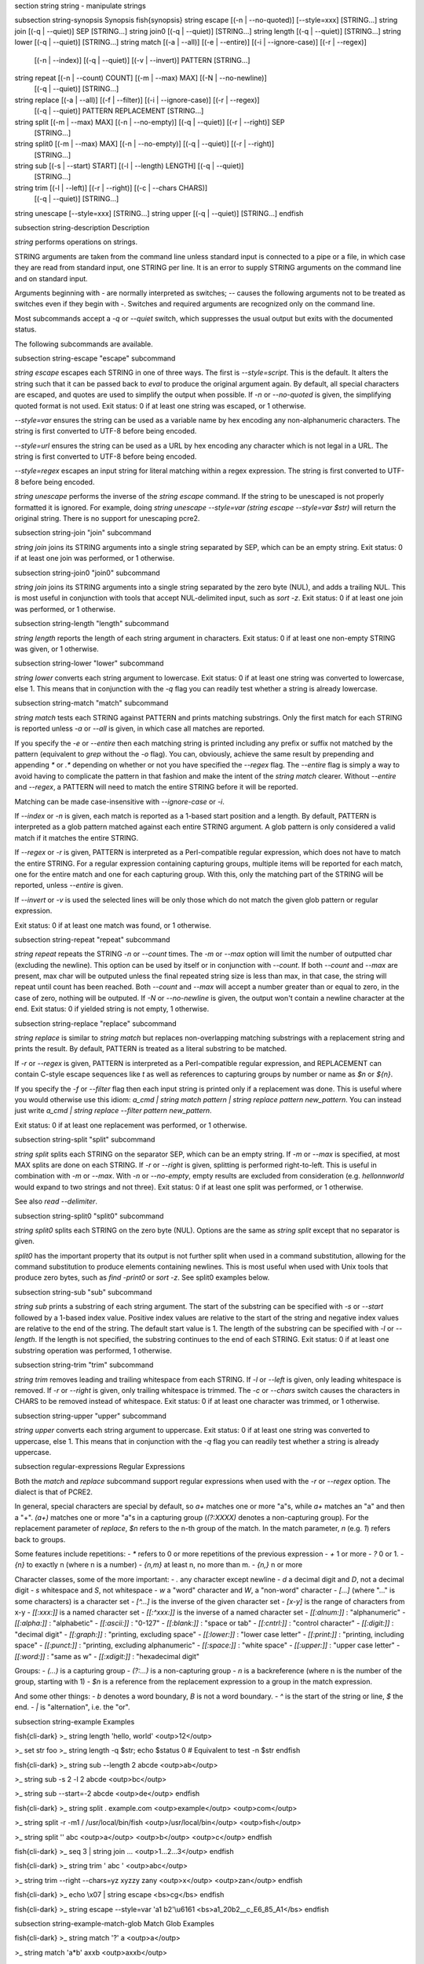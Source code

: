 \section string string - manipulate strings

\subsection string-synopsis Synopsis
\fish{synopsis}
string escape [(-n | --no-quoted)] [--style=xxx] [STRING...]
string join [(-q | --quiet)] SEP [STRING...]
string join0 [(-q | --quiet)] [STRING...]
string length [(-q | --quiet)] [STRING...]
string lower [(-q | --quiet)] [STRING...]
string match [(-a | --all)] [(-e | --entire)] [(-i | --ignore-case)] [(-r | --regex)]
             [(-n | --index)] [(-q | --quiet)] [(-v | --invert)] PATTERN [STRING...]
string repeat [(-n | --count) COUNT] [(-m | --max) MAX] [(-N | --no-newline)]
              [(-q | --quiet)] [STRING...]
string replace [(-a | --all)] [(-f | --filter)] [(-i | --ignore-case)] [(-r | --regex)]
               [(-q | --quiet)] PATTERN REPLACEMENT [STRING...]
string split [(-m | --max) MAX] [(-n | --no-empty)] [(-q | --quiet)] [(-r | --right)] SEP
             [STRING...]
string split0 [(-m | --max) MAX] [(-n | --no-empty)] [(-q | --quiet)] [(-r | --right)]
              [STRING...]
string sub [(-s | --start) START] [(-l | --length) LENGTH] [(-q | --quiet)]
           [STRING...]
string trim [(-l | --left)] [(-r | --right)] [(-c | --chars CHARS)]
            [(-q | --quiet)] [STRING...]
string unescape [--style=xxx] [STRING...]
string upper [(-q | --quiet)] [STRING...]
\endfish


\subsection string-description Description

`string` performs operations on strings.

STRING arguments are taken from the command line unless standard input is connected to a pipe or a file, in which case they are read from standard input, one STRING per line. It is an error to supply STRING arguments on the command line and on standard input.

Arguments beginning with `-` are normally interpreted as switches; `--` causes the following arguments not to be treated as switches even if they begin with `-`. Switches and required arguments are recognized only on the command line.

Most subcommands accept a `-q` or `--quiet` switch, which suppresses the usual output but exits with the documented status.

The following subcommands are available.

\subsection string-escape "escape" subcommand

`string escape` escapes each STRING in one of three ways. The first is `--style=script`. This is the default. It alters the string such that it can be passed back to `eval` to produce the original argument again. By default, all special characters are escaped, and quotes are used to simplify the output when possible. If `-n` or `--no-quoted` is given, the simplifying quoted format is not used. Exit status: 0 if at least one string was escaped, or 1 otherwise.

`--style=var` ensures the string can be used as a variable name by hex encoding any non-alphanumeric characters. The string is first converted to UTF-8 before being encoded.

`--style=url` ensures the string can be used as a URL by hex encoding any character which is not legal in a URL. The string is first converted to UTF-8 before being encoded.

`--style=regex` escapes an input string for literal matching within a regex expression. The string is first converted to UTF-8 before being encoded.

`string unescape` performs the inverse of the `string escape` command. If the string to be unescaped is not properly formatted it is ignored. For example, doing `string unescape --style=var (string escape --style=var $str)` will return the original string. There is no support for unescaping pcre2.

\subsection string-join "join" subcommand

`string join` joins its STRING arguments into a single string separated by SEP, which can be an empty string. Exit status: 0 if at least one join was performed, or 1 otherwise.

\subsection string-join0 "join0" subcommand

`string join` joins its STRING arguments into a single string separated by the zero byte (NUL), and adds a trailing NUL. This is most useful in conjunction with tools that accept NUL-delimited input, such as `sort -z`. Exit status: 0 if at least one join was performed, or 1 otherwise.

\subsection string-length "length" subcommand

`string length` reports the length of each string argument in characters. Exit status: 0 if at least one non-empty STRING was given, or 1 otherwise.

\subsection string-lower "lower" subcommand

`string lower` converts each string argument to lowercase. Exit status: 0 if at least one string was converted to lowercase, else 1. This means that in conjunction with the `-q` flag you can readily test whether a string is already lowercase.

\subsection string-match "match" subcommand

`string match` tests each STRING against PATTERN and prints matching substrings. Only the first match for each STRING is reported unless `-a` or `--all` is given, in which case all matches are reported.

If you specify the `-e` or `--entire` then each matching string is printed including any prefix or suffix not matched by the pattern (equivalent to `grep` without the `-o` flag). You can, obviously, achieve the same result by prepending and appending `*` or `.*` depending on whether or not you have specified the `--regex` flag. The `--entire` flag is simply a way to avoid having to complicate the pattern in that fashion and make the intent of the `string match` clearer. Without `--entire` and `--regex`, a PATTERN will need to match the entire STRING before it will be reported.

Matching can be made case-insensitive with `--ignore-case` or `-i`.

If `--index` or `-n` is given, each match is reported as a 1-based start position and a length. By default, PATTERN is interpreted as a glob pattern matched against each entire STRING argument. A glob pattern is only considered a valid match if it matches the entire STRING.

If `--regex` or `-r` is given, PATTERN is interpreted as a Perl-compatible regular expression, which does not have to match the entire STRING. For a regular expression containing capturing groups, multiple items will be reported for each match, one for the entire match and one for each capturing group. With this, only the matching part of the STRING will be reported, unless `--entire` is given.

If `--invert` or `-v` is used the selected lines will be only those which do not match the given glob pattern or regular expression.

Exit status: 0 if at least one match was found, or 1 otherwise.

\subsection string-repeat "repeat" subcommand

`string repeat` repeats the STRING `-n` or `--count` times. The `-m` or `--max` option will limit the number of outputted char (excluding the newline). This option can be used by itself or in conjunction with `--count`. If both `--count` and `--max` are present, max char will be outputed unless the final repeated string size is less than max, in that case, the string will repeat until count has been reached. Both `--count` and `--max` will accept a number greater than or equal to zero, in the case of zero, nothing will be outputed. If `-N` or `--no-newline` is given, the output won't contain a newline character at the end. Exit status: 0 if yielded string is not empty, 1 otherwise.

\subsection string-replace "replace" subcommand

`string replace` is similar to `string match` but replaces non-overlapping matching substrings with a replacement string and prints the result. By default, PATTERN is treated as a literal substring to be matched.

If `-r` or `--regex` is given, PATTERN is interpreted as a Perl-compatible regular expression, and REPLACEMENT can contain C-style escape sequences like `\t` as well as references to capturing groups by number or name as `$n` or `${n}`.

If you specify the `-f` or `--filter` flag then each input string is printed only if a replacement was done. This is useful where you would otherwise use this idiom: `a_cmd | string match pattern | string replace pattern new_pattern`. You can instead just write `a_cmd | string replace --filter pattern new_pattern`.

Exit status: 0 if at least one replacement was performed, or 1 otherwise.

\subsection string-split "split" subcommand

`string split` splits each STRING on the separator SEP, which can be an empty string. If `-m` or `--max` is specified, at most MAX splits are done on each STRING. If `-r` or `--right` is given, splitting is performed right-to-left. This is useful in combination with `-m` or `--max`. With `-n` or `--no-empty`, empty results are excluded from consideration (e.g. `hello\n\nworld` would expand to two strings and not three). Exit status: 0 if at least one split was performed, or 1 otherwise.

See also `read --delimiter`.

\subsection string-split0 "split0" subcommand

`string split0` splits each STRING on the zero byte (NUL). Options are the same as `string split` except that no separator is given.

`split0` has the important property that its output is not further split when used in a command substitution, allowing for the command substitution to produce elements containing newlines. This is most useful when used with Unix tools that produce zero bytes, such as `find -print0` or `sort -z`. See split0 examples below.

\subsection string-sub "sub" subcommand

`string sub` prints a substring of each string argument. The start of the substring can be specified with `-s` or `--start` followed by a 1-based index value. Positive index values are relative to the start of the string and negative index values are relative to the end of the string. The default start value is 1. The length of the substring can be specified with `-l` or `--length`. If the length is not specified, the substring continues to the end of each STRING. Exit status: 0 if at least one substring operation was performed, 1 otherwise.

\subsection string-trim "trim" subcommand

`string trim` removes leading and trailing whitespace from each STRING. If `-l` or `--left` is given, only leading whitespace is removed. If `-r` or `--right` is given, only trailing whitespace is trimmed. The `-c` or `--chars` switch causes the characters in CHARS to be removed instead of whitespace. Exit status: 0 if at least one character was trimmed, or 1 otherwise.

\subsection string-upper "upper" subcommand

`string upper` converts each string argument to uppercase. Exit status: 0 if at least one string was converted to uppercase, else 1. This means that in conjunction with the `-q` flag you can readily test whether a string is already uppercase.

\subsection regular-expressions Regular Expressions

Both the `match` and `replace` subcommand support regular expressions when used with the `-r` or `--regex` option. The dialect is that of PCRE2.

In general, special characters are special by default, so `a+` matches one or more "a"s, while `a\+` matches an "a" and then a "+". `(a+)` matches one or more "a"s in a capturing group (`(?:XXXX)` denotes a non-capturing group). For the replacement parameter of `replace`, `$n` refers to the n-th group of the match. In the match parameter, `\n` (e.g. `\1`) refers back to groups.

Some features include repetitions:
- `*` refers to 0 or more repetitions of the previous expression
- `+` 1 or more
- `?` 0 or 1.
- `{n}` to exactly n (where n is a number)
- `{n,m}` at least n, no more than m.
- `{n,}` n or more

Character classes, some of the more important:
- `.` any character except newline
- `\d` a decimal digit and `\D`, not a decimal digit
- `\s` whitespace and `\S`, not whitespace
- `\w` a "word" character and `\W`, a "non-word" character
- `[...]` (where "..." is some characters) is a character set
- `[^...]` is the inverse of the given character set
- `[x-y]` is the range of characters from x-y
- `[[:xxx:]]` is a named character set
- `[[:^xxx:]]` is the inverse of a named character set
- `[[:alnum:]]`  : "alphanumeric"
- `[[:alpha:]]`  : "alphabetic"
- `[[:ascii:]]`  : "0-127"
- `[[:blank:]]`  : "space or tab"
- `[[:cntrl:]]`  : "control character"
- `[[:digit:]]`  : "decimal digit"
- `[[:graph:]]`  : "printing, excluding space"
- `[[:lower:]]`  : "lower case letter"
- `[[:print:]]`  : "printing, including space"
- `[[:punct:]]`  : "printing, excluding alphanumeric"
- `[[:space:]]`  : "white space"
- `[[:upper:]]`  : "upper case letter"
- `[[:word:]]`   : "same as \w"
- `[[:xdigit:]]` : "hexadecimal digit"

Groups:
- `(...)` is a capturing group
- `(?:...)` is a non-capturing group
- `\n` is a backreference (where n is the number of the group, starting with 1)
- `$n` is a reference from the replacement expression to a group in the match expression.

And some other things:
- `\b` denotes a word boundary, `\B` is not a word boundary.
- `^` is the start of the string or line, `$` the end.
- `|` is "alternation", i.e. the "or".

\subsection string-example Examples

\fish{cli-dark}
>_ string length 'hello, world'
<outp>12</outp>

>_ set str foo
>_ string length -q $str; echo $status
0
# Equivalent to test -n $str
\endfish

\fish{cli-dark}
>_ string sub --length 2 abcde
<outp>ab</outp>

>_ string sub -s 2 -l 2 abcde
<outp>bc</outp>

>_ string sub --start=-2 abcde
<outp>de</outp>
\endfish

\fish{cli-dark}
>_ string split . example.com
<outp>example</outp>
<outp>com</outp>

>_ string split -r -m1 / /usr/local/bin/fish
<outp>/usr/local/bin</outp>
<outp>fish</outp>

>_ string split '' abc
<outp>a</outp>
<outp>b</outp>
<outp>c</outp>
\endfish

\fish{cli-dark}
>_ seq 3 | string join ...
<outp>1...2...3</outp>
\endfish

\fish{cli-dark}
>_ string trim ' abc  '
<outp>abc</outp>

>_ string trim --right --chars=yz xyzzy zany
<outp>x</outp>
<outp>zan</outp>
\endfish

\fish{cli-dark}
>_ echo \\x07 | string escape
<bs>cg</bs>
\endfish

\fish{cli-dark}
>_ string escape --style=var 'a1 b2'\\u6161
<bs>a1_20b2__c_E6_85_A1</bs>
\endfish

\subsection string-example-match-glob Match Glob Examples

\fish{cli-dark}
>_ string match '?' a
<outp>a</outp>

>_ string match 'a*b' axxb
<outp>axxb</outp>

>_ string match -i 'a??B' Axxb
<outp>Axxb</outp>

>_ echo 'ok?' | string match '*\\?'
<outp>ok?</outp>

# Note that only the second STRING will match here.
>_ string match 'foo' 'foo1' 'foo' 'foo2'
<outp>foo</outp>

>_ string match -e 'foo' 'foo1' 'foo' 'foo2'
<outp>foo1
foo
foo2
</outp>

>_ string match 'foo?' 'foo1' 'foo' 'foo2'
<outp>foo1
foo
foo2
</outp>
\endfish

\subsection string-example-match-regex Match Regex Examples

\fish{cli-dark}
>_ string match -r 'cat|dog|fish' 'nice dog'
<outp>dog</outp>

>_ string match -r -v "c.*[12]" {cat,dog}(seq 1 4)
<outp>dog1</outp>
<outp>dog2</outp>
<outp>cat3</outp>
<outp>dog3</outp>
<outp>cat4</outp>
<outp>dog4</outp>

>_ string match -r '(\\d\\d?):(\\d\\d):(\\d\\d)' <asis>2:34:56</asis>
<outp>2:34:56</outp>
<outp>2</outp>
<outp>34</outp>
<outp>56</outp>

>_ string match -r '^(\\w{{2,4}})\\g1$' papa mud murmur
<outp>papa</outp>
<outp>pa</outp>
<outp>murmur</outp>
<outp>mur</outp>

>_ string match -r -a -n at ratatat
<outp>2 2</outp>
<outp>4 2</outp>
<outp>6 2</outp>

>_ string match -r -i '0x[0-9a-f]{{1,8}}' 'int magic = 0xBadC0de;'
<outp>0xBadC0de</outp>
\endfish

\subsection string-example-split0 NUL Delimited Examples

\fish{cli-dark}
>_ # Count files in a directory, without being confused by newlines.
>_ count (find . -print0 | string split0)
<outp>42</outp>

>_ # Sort a list of elements which may contain newlines
>_ set foo beta alpha\\ngamma
>_ set foo (string join0 $foo | sort -z | string split0)
>_ string escape $foo[1]
<outp>alpha\\ngamma</outp>
\endfish

\subsection string-example-replace-literal Replace Literal Examples

\fish{cli-dark}
>_ string replace is was 'blue is my favorite'
<outp>blue was my favorite</outp>

>_ string replace 3rd last 1st 2nd 3rd
<outp>1st</outp>
<outp>2nd</outp>
<outp>last</outp>

>_ string replace -a ' ' _ 'spaces to underscores'
<outp>spaces_to_underscores</outp>
\endfish

\subsection string-example-replace-Regex Replace Regex Examples

\fish{cli-dark}
>_ string replace -r -a '[^\\d.]+' ' ' '0 one two 3.14 four 5x'
<outp>0 3.14 5</outp>

>_ string replace -r '(\\w+)\\s+(\\w+)' '$2 $1 $$' 'left right'
<outp>right left $</outp>

>_ string replace -r '\\s*newline\\s*' '\\n' 'put a newline here'
<outp>put a</outp>
<outp>here</outp>
\endfish

\subsection string-example-repeat Repeat Examples

\fish{cli-dark}
>_ string repeat -n 2 'foo '
<outp>foo foo</outp>

>_ echo foo | string repeat -n 2
<outp>foofoo</outp>

>_ string repeat -n 2 -m 5 'foo'
<outp>foofo</outp>

>_ string repeat -m 5 'foo'
<outp>foofo</outp>
\endfish
